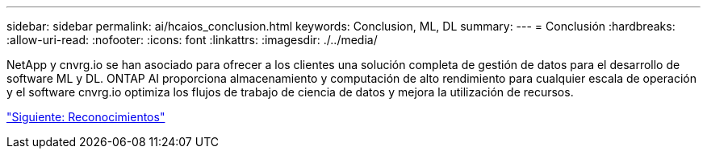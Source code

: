 ---
sidebar: sidebar 
permalink: ai/hcaios_conclusion.html 
keywords: Conclusion, ML, DL 
summary:  
---
= Conclusión
:hardbreaks:
:allow-uri-read: 
:nofooter: 
:icons: font
:linkattrs: 
:imagesdir: ./../media/


[role="lead"]
NetApp y cnvrg.io se han asociado para ofrecer a los clientes una solución completa de gestión de datos para el desarrollo de software ML y DL. ONTAP AI proporciona almacenamiento y computación de alto rendimiento para cualquier escala de operación y el software cnvrg.io optimiza los flujos de trabajo de ciencia de datos y mejora la utilización de recursos.

link:hcaios_acknowledgments.html["Siguiente: Reconocimientos"]
